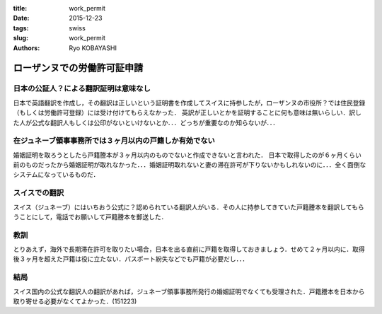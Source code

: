 :title: work_permit
:date: 2015-12-23 
:tags: swiss
:slug: work_permit
:authors: Ryo KOBAYASHI

ローザンヌでの労働許可証申請
=========================================

日本の公証人？による翻訳証明は意味なし
----------------------------------------

日本で英語翻訳を作成し，その翻訳は正しいという証明書を作成してスイスに持参したが，ローザンヌの市役所？では住民登録（もしくは労働許可登録）には受け付けてもらえなかった．
英訳が正しいとかを証明することに何も意味は無いらしい．訳した人が公式な翻訳人もしくは公印がないといけないとか．．．どっちが重要なのか知らないが．．．

在ジュネーブ領事事務所では３ヶ月以内の戸籍しか有効でない
------------------------------------------------------------

婚姻証明を取ろうとしたら戸籍謄本が３ヶ月以内のものでないと作成できないと言われた．
日本で取得したのが６ヶ月くらい前のものだったから婚姻証明が取れなかった．．．婚姻証明取れないと妻の滞在許可が下りないかもしれないのに．．．全く面倒なシステムになっているものだ．

スイスでの翻訳
------------------------------

スイス（ジュネーブ）にはいちおう公式に？認められている翻訳人がいる．その人に持参してきていた戸籍謄本を翻訳してもらうことにして，電話でお願いして戸籍謄本を郵送した．


教訓
----------

とりあえず，海外で長期滞在許可を取りたい場合，日本を出る直前に戸籍を取得しておきましょう．せめて２ヶ月以内に．取得後３ヶ月を超えた戸籍は役に立たない．パスポート紛失などでも戸籍が必要だし．．．

結局
----------

スイス国内の公式な翻訳人の翻訳があれば，ジュネーブ領事事務所発行の婚姻証明でなくても受理された．戸籍謄本を日本から取り寄せる必要がなくてよかった．(151223)

